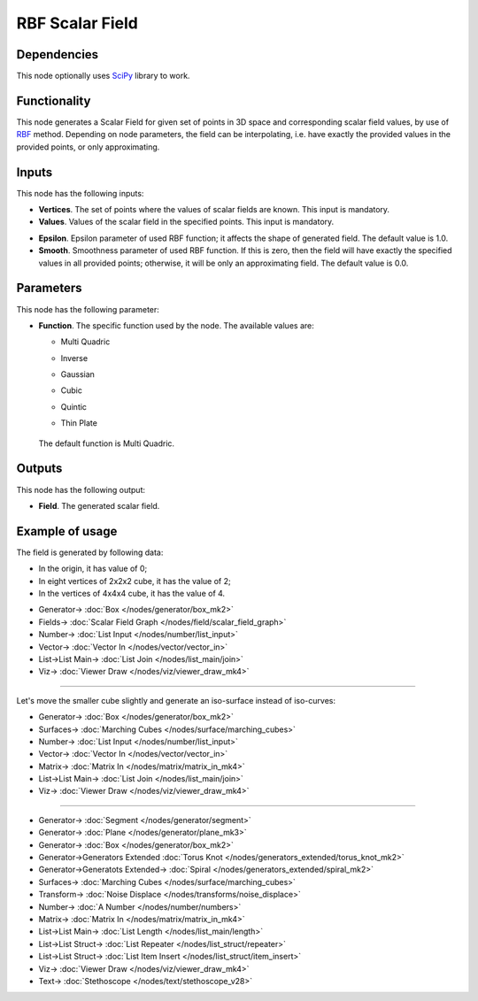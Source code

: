 RBF Scalar Field
================

.. image:: https://github.com/nortikin/sverchok/assets/14288520/7b7cc987-f48d-40b5-886b-4f716f3b916b
  :target: https://github.com/nortikin/sverchok/assets/14288520/7b7cc987-f48d-40b5-886b-4f716f3b916b

Dependencies
------------

This node optionally uses SciPy_ library to work.

.. _SciPy: https://scipy.org/

Functionality
-------------

This node generates a Scalar Field for given set of points in 3D space and
corresponding scalar field values, by use of RBF_ method. Depending on node
parameters, the field can be interpolating, i.e. have exactly the provided
values in the provided points, or only approximating.

.. _RBF: http://www.scholarpedia.org/article/Radial_basis_function

.. image:: https://github.com/nortikin/sverchok/assets/14288520/05f3c475-dd46-43db-8e48-f1ef383f8dc9
  :target: https://github.com/nortikin/sverchok/assets/14288520/05f3c475-dd46-43db-8e48-f1ef383f8dc9

Inputs
------

This node has the following inputs:

* **Vertices**. The set of points where the values of scalar fields are known.
  This input is mandatory.
* **Values**. Values of the scalar field in the specified points. This input is
  mandatory.

.. image:: https://github.com/nortikin/sverchok/assets/14288520/51175cf8-c62b-4d49-a73d-cbe9a36dd67e
  :target: https://github.com/nortikin/sverchok/assets/14288520/51175cf8-c62b-4d49-a73d-cbe9a36dd67e

* **Epsilon**. Epsilon parameter of used RBF function; it affects the shape of
  generated field. The default value is 1.0.
* **Smooth**. Smoothness parameter of used RBF function. If this is zero, then
  the field will have exactly the specified values in all provided points;
  otherwise, it will be only an approximating field. The default value is 0.0.

Parameters
----------

This node has the following parameter:

* **Function**. The specific function used by the node. The available values are:

  * Multi Quadric
  * Inverse
  * Gaussian
  * Cubic
  * Quintic
  * Thin Plate

      .. image:: https://github.com/nortikin/sverchok/assets/14288520/515076c7-0f6c-4ffe-a29a-6019aa6960b4
        :target: https://github.com/nortikin/sverchok/assets/14288520/515076c7-0f6c-4ffe-a29a-6019aa6960b4


  The default function is Multi Quadric.

Outputs
-------

This node has the following output:

* **Field**. The generated scalar field.

Example of usage
----------------

The field is generated by following data:

* In the origin, it has value of 0;
* In eight vertices of 2x2x2 cube, it has the value of 2;
* In the vertices of 4x4x4 cube, it has the value of 4.

.. image:: https://user-images.githubusercontent.com/284644/87240833-7f39e480-c436-11ea-9706-d7e55849c136.png
  :target: https://user-images.githubusercontent.com/284644/87240833-7f39e480-c436-11ea-9706-d7e55849c136.png

* Generator-> :doc:`Box </nodes/generator/box_mk2>`
* Fields-> :doc:`Scalar Field Graph </nodes/field/scalar_field_graph>`
* Number-> :doc:`List Input </nodes/number/list_input>`
* Vector-> :doc:`Vector In </nodes/vector/vector_in>`
* List->List Main-> :doc:`List Join </nodes/list_main/join>`
* Viz-> :doc:`Viewer Draw </nodes/viz/viewer_draw_mk4>`

---------

Let's move the smaller cube slightly and generate an iso-surface instead of iso-curves:

.. image:: https://user-images.githubusercontent.com/284644/87240927-4ea67a80-c437-11ea-9b36-04b56a6ae696.png
  :target: https://user-images.githubusercontent.com/284644/87240927-4ea67a80-c437-11ea-9b36-04b56a6ae696.png

* Generator-> :doc:`Box </nodes/generator/box_mk2>`
* Surfaces-> :doc:`Marching Cubes </nodes/surface/marching_cubes>`
* Number-> :doc:`List Input </nodes/number/list_input>`
* Vector-> :doc:`Vector In </nodes/vector/vector_in>`
* Matrix-> :doc:`Matrix In </nodes/matrix/matrix_in_mk4>`
* List->List Main-> :doc:`List Join </nodes/list_main/join>`
* Viz-> :doc:`Viewer Draw </nodes/viz/viewer_draw_mk4>`

---------

.. image:: https://github.com/nortikin/sverchok/assets/14288520/055dc1d2-6c59-4568-b095-52b74ac27d52
  :target: https://github.com/nortikin/sverchok/assets/14288520/055dc1d2-6c59-4568-b095-52b74ac27d52

* Generator-> :doc:`Segment </nodes/generator/segment>`
* Generator-> :doc:`Plane </nodes/generator/plane_mk3>`
* Generator-> :doc:`Box </nodes/generator/box_mk2>`
* Generator->Generators Extended :doc:`Torus Knot </nodes/generators_extended/torus_knot_mk2>`
* Generator->Generatots Extended-> :doc:`Spiral </nodes/generators_extended/spiral_mk2>`
* Surfaces-> :doc:`Marching Cubes </nodes/surface/marching_cubes>`
* Transform-> :doc:`Noise Displace </nodes/transforms/noise_displace>`
* Number-> :doc:`A Number </nodes/number/numbers>`
* Matrix-> :doc:`Matrix In </nodes/matrix/matrix_in_mk4>`
* List->List Main-> :doc:`List Length </nodes/list_main/length>`
* List->List Struct-> :doc:`List Repeater </nodes/list_struct/repeater>`
* List->List Struct-> :doc:`List Item Insert </nodes/list_struct/item_insert>`
* Viz-> :doc:`Viewer Draw </nodes/viz/viewer_draw_mk4>`
* Text-> :doc:`Stethoscope </nodes/text/stethoscope_v28>`

.. image:: https://github.com/nortikin/sverchok/assets/14288520/9d961a3f-3962-431e-a1d2-408d6664190f
  :target: https://github.com/nortikin/sverchok/assets/14288520/9d961a3f-3962-431e-a1d2-408d6664190f